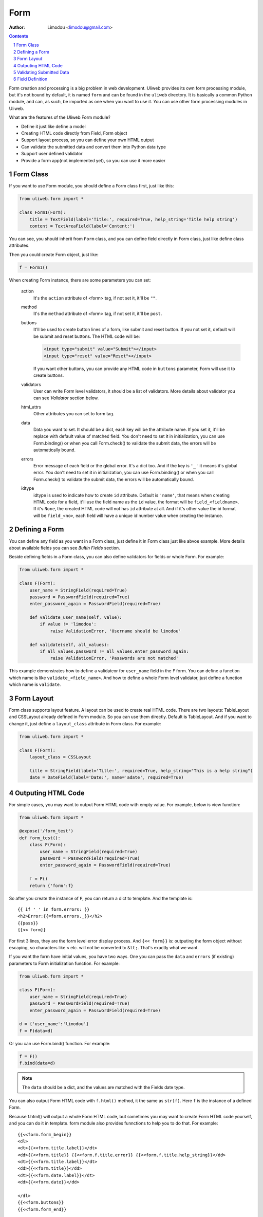 Form
================

:Author: Limodou <limodou@gmail.com>

.. contents:: 
.. sectnum::

Form creation and processing is a big problem in web development. Uliweb provides
its own form processing module, but it's not bound by default, it is named ``form`` 
and can be found in the ``uliweb`` directory. It is basically a common Python module, and can, as such, 
be imported as one when you want to use it. You can use other form processing modules in Uliweb.

What are the features of the Uliweb Form module?

* Define it just like define a model
* Creating HTML code directly from Field, Form object
* Support layout process, so you can define your own HTML output
* Can validate the submitted data and convert them into Python data type
* Support user defined validator
* Provide a form app(not implemented yet), so you can use it more easier

Form Class
------------

If you want to use Form module, you should define a Form class first, just like
this:

.. code:: python

    from uliweb.form import *

    class Form1(Form):
        title = TextField(label='Title:', required=True, help_string='Title help string')
        content = TextAreaField(label='Content:')

You can see, you should inherit from ``Form`` class, and you can define field directly
in Form class, just like define class attributes.

Then you could create Form object, just like:

.. code:: python

    f = Form1()
    
When creating Form instance, there are some parameters you can set:

    action
        It's the ``action`` attribute of <form> tag, if not set it, it'll be ``""``.
        
    method
        It's the ``method`` attribute of <form> tag, if not set it, it'll be ``post``.
        
    buttons
        It'll be used to create button lines of a form, like submit and reset button.
        If you not set it, default will be submit and reset buttons. The HTML code
        will be:
        
        .. code:: html
        
            <input type="submit" value="Submit"></input>
            <input type="reset" value="Reset"></input>
            
        If you want other buttons, you can provide any HTML code in ``buttons`` 
        parameter, Form will use it to create buttons.

    validators
        User can write Form level validators, it should be a list of validators.
        More details about validator you can see *Validator* section below.
        
    html_attrs
        Other attributes you can set to form tag.
        
    data
        Data you want to set. It should be a dict, each key will be the attribute
        name. If you set it, it'll be replace with default value of matched field.
        You don't need to set it in initialization, you can use Form.binding() 
        or when you call Form.check() to validate the submit data, the errors 
        will be automatically bound.
        
    errors
        Error message of each field or the global error. It's a dict too. And if
        the key is ``'_'`` it means it's global error. You don't need to set it in 
        initialization, you can use Form.binding() or when you call Form.check()
        to validate the submit data, the errors will be automatically bound.
        
    idtype
        idtype is used to indicate how to create ``id`` attribute. Default is ``'name'``,
        that means when creating HTML code for a field, it'll use the field name
        as the ``id`` value, the format will be ``field_<fieldname>``. If it's ``None``,
        the created HTML code will not has ``id`` attribute at all. And if it's other
        value the id format will be ``field_<no>``, each field will have a unique
        id number value when creating the instance.
        
Defining a Form
------------------

You can define any field as you want in a Form class, just define it in Form class
just like abvoe example. More details about available fields you can see *Bultin
Fields* section.

Beside defining fields in a Form class, you can also define validators for fields
or whole Form. For example:

.. code:: python

    from uliweb.form import *

    class F(Form):
        user_name = StringField(required=True)
        password = PasswordField(required=True)
        enter_password_again = PasswordField(required=True)
        
        def validate_user_name(self, value):
            if value != 'limodou':
                raise ValidationError, 'Username should be limodou'
            
        def validate(self, all_values):
            if all_values.password != all_values.enter_password_again:
                raise ValidationError, 'Passwords are not matched'

This example demenstrates how to define a validateor for ``user_name`` field in
the ``F`` form. You can define a function which name is like ``validate_<field_name>``.
And how to define a whole Form level validator, just define a function which
name is ``validate``.

Form Layout
--------------

Form class supports layout feature. A layout can be used to create real
HTML code. There are two layouts: TableLayout and CSSLayout already defined
in Form module. So you can use them directly. Default is TableLayout. And if you
want to change it, just define a ``layout_class`` attribute in Form class. 
For example:

.. code:: python

    from uliweb.form import *

    class F(Form):
        layout_class = CSSLayout
        
        title = StringField(label='Title:', required=True, help_string="This is a help string")
        date = DateField(label='Date:', name='adate', required=True)

Outputing HTML Code
----------------------

For simple cases, you may want to output Form HTML code with empty value. For 
example, below is view function:

.. code:: python

    from uliweb.form import *

    @expose('/form_test')
    def form_test():
        class F(Form):
            user_name = StringField(required=True)
            password = PasswordField(required=True)
            enter_password_again = PasswordField(required=True)

        f = F()
        return {'form':f}
        
So after you create the instance of ``F``, you can return a dict to template. And
the template is:

::

    {{ if '_' in form.errors: }}
    <h2>Error:{{=form.errors._}}</h2>
    {{pass}}
    {{<< form}}

For first 3 lines, they are the form level error display process. And ``{<< form}}``
is: outputing the form object without escaping, so characters like ``<`` etc. will
not be converted to ``&lt;``. That's exactly what we want.

If you want the form have initial values, you have two ways. One you can pass the
``data`` and ``errors`` (if existing) parameters to Form initialization function. For
example:

.. code:: python

    from uliweb.form import *

    class F(Form):
        user_name = StringField(required=True)
        password = PasswordField(required=True)
        enter_password_again = PasswordField(required=True)
    
    d = {'user_name':'limodou'}
    f = F(data=d)
    
Or you can use Form.bind() function. For example:

.. code:: python

    f = F()
    f.bind(data=d)
    
.. note::

    The ``data`` should be a dict, and the values are matched with the Fields date
    type.

You can also output Form HTML code with ``f.html()`` method, it the same as ``str(f)``.
Here ``f`` is the instance of a defined Form.

Because f.html() will output a whole Form HTML code, but sometimes you may want
to create Form HTML code yourself, and you can do it in template. form module also
provides funnctions to help you to do that. For example:

::

    {{<<form.form_begin}}
    <dl>
    <dt>{{<<form.title.label}}</dt>
    <dd>{{<<form.title}} {{<<form.f.title.error}} {{<<form.f.title.help_string}}</dd>
    <dt>{{<<form.title.label}}</dt>
    <dd>{{<<form.title}}</dd>
    <dt>{{<<form.date.label}}</dt>
    <dd>{{<<form.date}}</dd>
    
    </dl>
    {{<<form.buttons}}
    {{<<form.form_end}}

You can see, Form has provides: ``form.form_begin``, ``form.form.buttons``, ``form.form_end``,
and ``form.<field>.lable``, ``form.<field>``, ``form.<field>.error``, ``formm.<field>.help_string``
methods or properties to create a Form in a template.

.. note::

    If you've already validated submitted data, the data or errors will be bound
    to the form instance, so when you re-render the form instance again, just lik
    ``return {'form':f}`` and ``{{<< form}}``, it'll output the data and errors to 
    HTML code.

Validating Submitted Data
-----------------------------

When you defining a Form, you may want to validate the value. And you've seen 
how to define validator functions in a Form. So when user submitting the data,
how to validate them and what's the next step after validating?

You can use Form.check() to validate the submmited data. For example:

.. code:: python

    from uliweb.form import *
    
    class F(Form):
        user_name = StringField(required=True)
        password = PasswordField(required=True)
        enter_password_again = PasswordField(required=True)
    
    f = F()
    if f.check(request.params):
        ...
    else:
        return {'form':f}
        
Above example demonstrates how to validate the submitted data. You should pass
``request.GET`` or ``request.POST`` or ``request.params`` (for WebOb module) to Form.check() 
function.

.. note::

    Here the data passed to Form.check() should be a dict-like object, and if 
    you define ``multiple`` parameter in one field definition, the data should 
    support getall() method or getlist() method.
    
If Form.check() validate the submitted data ok, it'll return ``True``. Or it'll return
``False``. If the validatation result is ``True``, the submitted data will be converted to
Python data type, and be bound to the Form instance. You can use ``Form.data`` and 
``Form.errors`` to get the data and errors. They are dict data type. You can also
use ``Form.<field>.data`` and ``Form.<field>.error`` to get one field data and error.

So after validating the data, you can use ``form.data`` or ``form.<field>.data`` to do 
more process.

Field Definition
-------------------

The basic field class definition will be:

.. code:: python

    Form.BaseField(label='', default=None, required=False, validators=None, 
        name='', html_attrs=None, help_string='', build=None, datatype=None, 
        multiple=False, idtype=None, **kwargs)
        
Let's explain these parameters one by one:

    label
        Will be used to display a ``<label>label</label>`` tag. If it's empty,
        Uliweb form will use the field name, and it'll convert a field name to
        camel case format, and if ``'_'`` is in field name, it'll be converted to 
        space. So ``user_name`` will be converted to ``User Name``.
        
    default
        Default value of a field. There are many usages of defult parameter.
        When you render the field to HTML code, if the field data is not existed,
        default value will be used. Or when you validating submitted data, and 
        the feild is not required, and there is no matched submitted data, default
        value will be used. default value for DateField and TimeField has other
        usage, you'll find it at DateField description.
        
        Different fields have differnt default value, you should check documentan
        carefully.
        
    required
        Indicate whether a field is must existed. Default is False. If it's ``True``,
        you must enter value to the field, but not empty value. If it's ``False``,
        you don't need to enter the field.
        
    validators
        It's a validators list. If you want to validate whether the submitted
        data is correct, you can define your validator functions or just use built-in
        validator functions, and pass a validators list to it. More details please
        read *Validator* section.
        
    name
        The name of the field. By default, you don't need to define it, because
        when you define a field in a form, Uliweb form will assign field name to
        field instance. But you can still pass ``name`` parameter to a field. That
        will result: the form will use field name to access the data, and HTML
        code will use ``name`` to access the HTML data. For example:
        
        .. code:: python
        
            from uliweb.form import *
            
            class F(Form):
                user_name = StringField(name='username')
                
        So you can see the you defined a field with ``user_name``, but it's really
        name is ``username``.
        
    help_string
        Just a help string of the field. And Layout class can use it to display
        a hint message.
        
    build
        Every field has a defult HTML code build class, but you can change default
        build class by passing this parameter. But you seldom to use it.
        
    datatype
        Every field has a default Python data type, and it'll be used when validating
        the submitted data, it'll convert the HTML code to defult Python data type.
        But you can change the default data type by passing this parameter.
        
    multiple
        If a field can accept multiple same name values. If there are some same
        name fields, and you pass multiple parameter to True, the result will
        be a list but not a single value. 
        
        .. note::
        
            Uliweb Form can't corrently create HTML code for the field with
            multiple values, so you can't simple use ``{{<< form}}`` to render the
            form, but create the form code manually.
            
    idtype
        Indicating how to create an id attribute for html code of a field. If 
        ``None``, it'll not create ``id`` attribute. If it's ``name``, it'll use 
        ``field_<name>`` format to create ``id`` attribute. Others will use
        ``field_<no>``, and ``no`` is a unique number of a field.
